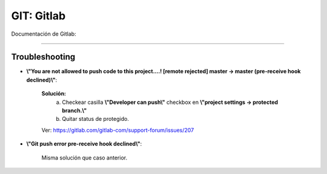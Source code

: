 =====================================
GIT: Gitlab
=====================================

Documentación de Gitlab:

--------------------------------------------------------------------------------


Troubleshooting
-----------------------

* **\\"You are not allowed to push code to this project....! [remote rejected] master -> master (pre-receive hook declined)\\"**:

    **Solución:** 
        a) Checkear casilla **\\"Developer can push\\"** checkbox en **\\"project settings -> protected branch.\\"**
        b) Quitar status de protegido.

    Ver: https://gitlab.com/gitlab-com/support-forum/issues/207

* **\\"Git push error pre-receive hook declined\\"**:

    Misma solución que caso anterior.